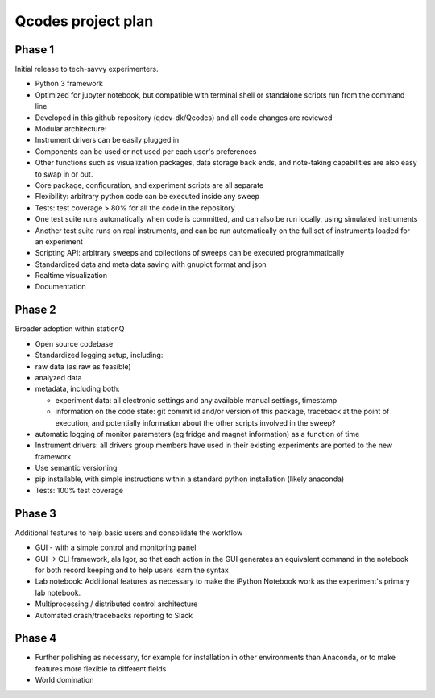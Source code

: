 Qcodes project plan
===================


Phase 1
-------
Initial release to tech-savvy experimenters.

-  Python 3 framework
-  Optimized for jupyter notebook, but compatible with terminal shell or
   standalone scripts run from the command line
-  Developed in this github repository (qdev-dk/Qcodes) and all code
   changes are reviewed
-  Modular architecture:
-  Instrument drivers can be easily plugged in
-  Components can be used or not used per each user's preferences
-  Other functions such as visualization packages, data storage back
   ends, and note-taking capabilities are also easy to swap in or out.
-  Core package, configuration, and experiment scripts are all separate
-  Flexibility: arbitrary python code can be executed inside any sweep
-  Tests:  test coverage  > 80% for all the code in the repository
-  One test suite runs automatically when code is committed, and can
   also be run locally, using simulated instruments
-  Another test suite runs on real instruments, and can be run
   automatically on the full set of instruments loaded for an experiment
-  Scripting API: arbitrary sweeps and collections of sweeps can be
   executed programmatically
-  Standardized data and meta data saving with  gnuplot format and json
-  Realtime visualization
-  Documentation

Phase 2
-------
Broader adoption within stationQ

-  Open source codebase
-  Standardized logging setup, including:
-  raw data (as raw as feasible)
-  analyzed data
-  metadata, including both:

   -  experiment data: all electronic settings and any available manual
      settings, timestamp
   -  information on the code state: git commit id and/or version of
      this package, traceback at the point of execution, and potentially
      information about the other scripts involved in the sweep?

-  automatic logging of monitor parameters (eg fridge and magnet
   information) as a function of time
-  Instrument drivers: all drivers group members have used in their
   existing experiments are ported to the new framework
-  Use semantic versioning
-  pip installable, with simple instructions within a standard python
   installation (likely anaconda)
-  Tests:  100% test coverage

Phase 3
-------
Additional features to help basic users and consolidate the workflow

-  GUI - with a simple control and monitoring panel
-  GUI -> CLI framework, ala Igor, so that each action in the GUI
   generates an equivalent command in the notebook for both record
   keeping and to help users learn the syntax
-  Lab notebook: Additional features as necessary to make the iPython
   Notebook work as the experiment's primary lab notebook.
-  Multiprocessing / distributed control architecture
-  Automated crash/tracebacks reporting to Slack

Phase 4
-------

-  Further polishing as necessary, for example for installation in other
   environments than Anaconda, or to make features more flexible to
   different fields
-  World domination

